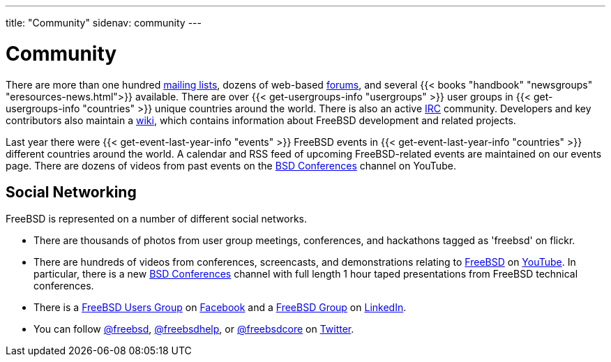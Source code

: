 ---
title: "Community"
sidenav: community
--- 

= Community

There are more than one hundred link:../community/mailinglists/[mailing lists], dozens of web-based https://forums.freebsd.org/[forums], and several {{< books "handbook" "newsgroups" "eresources-news.html">}} available. There are over {{< get-usergroups-info "usergroups" >}} user groups in {{< get-usergroups-info "countries" >}} unique countries around the world. There is also an active link:../community/irc/[IRC] community. Developers and key contributors also maintain a https://wiki.freebsd.org/[wiki], which contains information about FreeBSD development and related projects.

Last year there were {{< get-event-last-year-info "events" >}} FreeBSD events in {{< get-event-last-year-info "countries" >}} different countries around the world. A calendar and RSS feed of upcoming FreeBSD-related events are maintained on our events page. There are dozens of videos from past events on the https://www.youtube.com/user/bsdconferences[BSD Conferences] channel on YouTube.

== Social Networking

FreeBSD is represented on a number of different social networks.

* There are thousands of photos from user group meetings, conferences, and hackathons tagged as 'freebsd' on flickr.
* There are hundreds of videos from conferences, screencasts, and demonstrations relating to https://www.youtube.com/results?search_query=freebsd[FreeBSD] on https://www.youtube.com/[YouTube]. In particular, there is a new https://www.youtube.com/user/bsdconferences[BSD Conferences] channel with full length 1 hour taped presentations from FreeBSD technical conferences.
* There is a https://www.facebook.com/groups/FreeSBD/[FreeBSD Users Group] on https://www.facebook.com/[Facebook] and a https://www.linkedin.com/groups/47628/[FreeBSD Group] on https://www.linkedin.com/[LinkedIn].
* You can follow https://twitter.com/freebsd[@freebsd], https://twitter.com/freebsdhelp[@freebsdhelp], or https://twitter.com/freebsdcore[@freebsdcore] on https://twitter.com/[Twitter].
